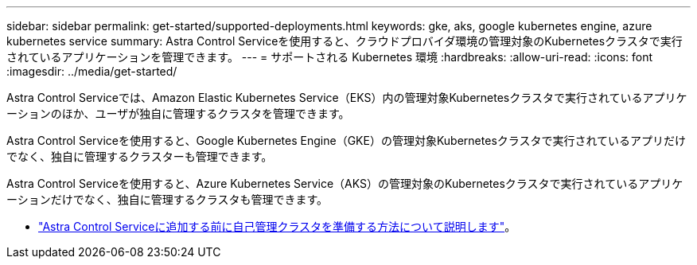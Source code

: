 ---
sidebar: sidebar 
permalink: get-started/supported-deployments.html 
keywords: gke, aks, google kubernetes engine, azure kubernetes service 
summary: Astra Control Serviceを使用すると、クラウドプロバイダ環境の管理対象のKubernetesクラスタで実行されているアプリケーションを管理できます。 
---
= サポートされる Kubernetes 環境
:hardbreaks:
:allow-uri-read: 
:icons: font
:imagesdir: ../media/get-started/


[role="lead"]
Astra Control Serviceでは、Amazon Elastic Kubernetes Service（EKS）内の管理対象Kubernetesクラスタで実行されているアプリケーションのほか、ユーザが独自に管理するクラスタを管理できます。

Astra Control Serviceを使用すると、Google Kubernetes Engine（GKE）の管理対象Kubernetesクラスタで実行されているアプリだけでなく、独自に管理するクラスターも管理できます。

Astra Control Serviceを使用すると、Azure Kubernetes Service（AKS）の管理対象のKubernetesクラスタで実行されているアプリケーションだけでなく、独自に管理するクラスタも管理できます。

ifdef::aws[]

* link:set-up-amazon-web-services.html["Amazon Web Services for Astra Control Serviceのセットアップ方法について説明します"]。


endif::aws[]

ifdef::gcp[]

* link:set-up-google-cloud.html["Astra Control Service 向け Google Cloud のセットアップ方法をご確認ください"]。


endif::gcp[]

ifdef::azure[]

* link:set-up-microsoft-azure-with-anf.html["Azure NetApp Files for Astra Control サービスを使用した Microsoft Azure のセットアップ方法について説明します"]。
* link:set-up-microsoft-azure-with-amd.html["Azure で管理される Azure ディスクで Astra Control サービスを利用するための Microsoft Azure のセットアップ方法について説明します"]。


endif::azure[]

* link:add-first-cluster.html#start-managing-kubernetes-clusters["Astra Control Serviceに追加する前に自己管理クラスタを準備する方法について説明します"]。

